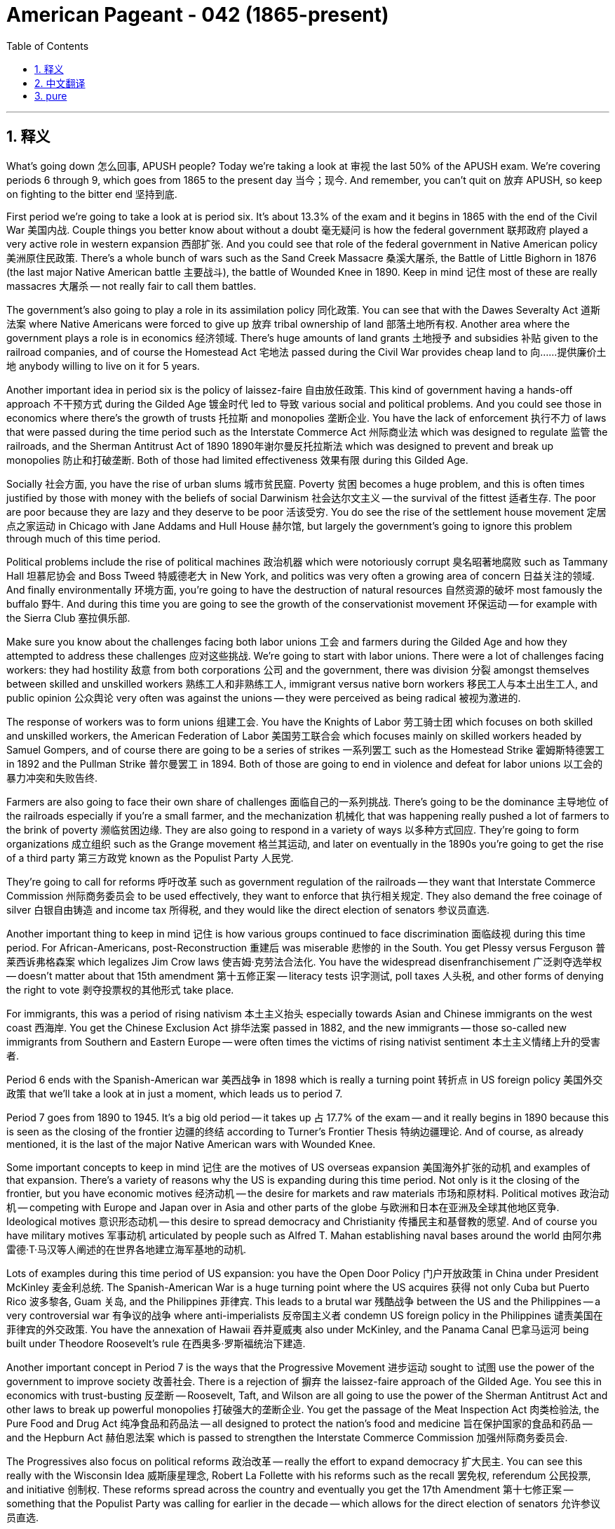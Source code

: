 
= American Pageant - 042 (1865-present)
:toc: left
:toclevels: 3
:sectnums:
:stylesheet: myAdocCss.css

'''

== 释义

What’s going down 怎么回事, APUSH people? Today we’re taking a look at 审视 the last 50% of the APUSH exam. We’re covering periods 6 through 9, which goes from 1865 to the present day 当今；现今. And remember, you can’t quit on 放弃 APUSH, so keep on fighting to the bitter end 坚持到底.

First period we’re going to take a look at is period six. It’s about 13.3% of the exam and it begins in 1865 with the end of the Civil War 美国内战. Couple things you better know about without a doubt 毫无疑问 is how the federal government 联邦政府 played a very active role in western expansion 西部扩张. And you could see that role of the federal government in Native American policy 美洲原住民政策. There’s a whole bunch of wars such as the Sand Creek Massacre 桑溪大屠杀, the Battle of Little Bighorn in 1876 (the last major Native American battle 主要战斗), the battle of Wounded Knee in 1890. Keep in mind 记住 most of these are really massacres 大屠杀 — not really fair to call them battles.

The government’s also going to play a role in its assimilation policy 同化政策. You can see that with the Dawes Severalty Act 道斯法案 where Native Americans were forced to give up 放弃 tribal ownership of land 部落土地所有权. Another area where the government plays a role is in economics 经济领域. There’s huge amounts of land grants 土地授予 and subsidies 补贴 given to the railroad companies, and of course the Homestead Act 宅地法 passed during the Civil War provides cheap land to 向……提供廉价土地 anybody willing to live on it for 5 years.

Another important idea in period six is the policy of laissez-faire 自由放任政策. This kind of government having a hands-off approach 不干预方式 during the Gilded Age 镀金时代 led to 导致 various social and political problems. And you could see those in economics where there’s the growth of trusts 托拉斯 and monopolies 垄断企业. You have the lack of enforcement 执行不力 of laws that were passed during the time period such as the Interstate Commerce Act 州际商业法 which was designed to regulate 监管 the railroads, and the Sherman Antitrust Act of 1890 1890年谢尔曼反托拉斯法 which was designed to prevent and break up monopolies 防止和打破垄断. Both of those had limited effectiveness 效果有限 during this Gilded Age.

Socially 社会方面, you have the rise of urban slums 城市贫民窟. Poverty 贫困 becomes a huge problem, and this is often times justified by those with money with the beliefs of social Darwinism 社会达尔文主义 — the survival of the fittest 适者生存. The poor are poor because they are lazy and they deserve to be poor 活该受穷. You do see the rise of the settlement house movement 定居点之家运动 in Chicago with Jane Addams and Hull House 赫尔馆, but largely the government’s going to ignore this problem through much of this time period.

Political problems include the rise of political machines 政治机器 which were notoriously corrupt 臭名昭著地腐败 such as Tammany Hall 坦慕尼协会 and Boss Tweed 特威德老大 in New York, and politics was very often a growing area of concern 日益关注的领域. And finally environmentally 环境方面, you’re going to have the destruction of natural resources 自然资源的破坏 most famously the buffalo 野牛. And during this time you are going to see the growth of the conservationist movement 环保运动 — for example with the Sierra Club 塞拉俱乐部.

Make sure you know about the challenges facing both labor unions 工会 and farmers during the Gilded Age and how they attempted to address these challenges 应对这些挑战. We’re going to start with labor unions. There were a lot of challenges facing workers: they had hostility 敌意 from both corporations 公司 and the government, there was division 分裂 amongst themselves between skilled and unskilled workers 熟练工人和非熟练工人, immigrant versus native born workers 移民工人与本土出生工人, and public opinion 公众舆论 very often was against the unions — they were perceived as being radical 被视为激进的.

The response of workers was to form unions 组建工会. You have the Knights of Labor 劳工骑士团 which focuses on both skilled and unskilled workers, the American Federation of Labor 美国劳工联合会 which focuses mainly on skilled workers headed by Samuel Gompers, and of course there are going to be a series of strikes 一系列罢工 such as the Homestead Strike 霍姆斯特德罢工 in 1892 and the Pullman Strike 普尔曼罢工 in 1894. Both of those are going to end in violence and defeat for labor unions 以工会的暴力冲突和失败告终.

Farmers are also going to face their own share of challenges 面临自己的一系列挑战. There’s going to be the dominance 主导地位 of the railroads especially if you’re a small farmer, and the mechanization 机械化 that was happening really pushed a lot of farmers to the brink of poverty 濒临贫困边缘. They are also going to respond in a variety of ways 以多种方式回应. They’re going to form organizations 成立组织 such as the Grange movement 格兰其运动, and later on eventually in the 1890s you’re going to get the rise of a third party 第三方政党 known as the Populist Party 人民党.

They’re going to call for reforms 呼吁改革 such as government regulation of the railroads — they want that Interstate Commerce Commission 州际商务委员会 to be used effectively, they want to enforce that 执行相关规定. They also demand the free coinage of silver 白银自由铸造 and income tax 所得税, and they would like the direct election of senators 参议员直选.

Another important thing to keep in mind 记住 is how various groups continued to face discrimination 面临歧视 during this time period. For African-Americans, post-Reconstruction 重建后 was miserable 悲惨的 in the South. You get Plessy versus Ferguson 普莱西诉弗格森案 which legalizes Jim Crow laws 使吉姆·克劳法合法化. You have the widespread disenfranchisement 广泛剥夺选举权 — doesn’t matter about that 15th amendment 第十五修正案 — literacy tests 识字测试, poll taxes 人头税, and other forms of denying the right to vote 剥夺投票权的其他形式 take place.

For immigrants, this was a period of rising nativism 本土主义抬头 especially towards Asian and Chinese immigrants on the west coast 西海岸. You get the Chinese Exclusion Act 排华法案 passed in 1882, and the new immigrants — those so-called new immigrants from Southern and Eastern Europe — were often times the victims of rising nativist sentiment 本土主义情绪上升的受害者.

Period 6 ends with the Spanish-American war 美西战争 in 1898 which is really a turning point 转折点 in US foreign policy 美国外交政策 that we’ll take a look at in just a moment, which leads us to period 7.

Period 7 goes from 1890 to 1945. It’s a big old period — it takes up 占 17.7% of the exam — and it really begins in 1890 because this is seen as the closing of the frontier 边疆的终结 according to Turner’s Frontier Thesis 特纳边疆理论. And of course, as already mentioned, it is the last of the major Native American wars with Wounded Knee.

Some important concepts to keep in mind 记住 are the motives of US overseas expansion 美国海外扩张的动机 and examples of that expansion. There’s a variety of reasons why the US is expanding during this time period. Not only is it the closing of the frontier, but you have economic motives 经济动机 — the desire for markets and raw materials 市场和原材料. Political motives 政治动机 — competing with Europe and Japan over in Asia and other parts of the globe 与欧洲和日本在亚洲及全球其他地区竞争. Ideological motives 意识形态动机 — this desire to spread democracy and Christianity 传播民主和基督教的愿望. And of course you have military motives 军事动机 articulated by people such as Alfred T. Mahan establishing naval bases around the world 由阿尔弗雷德·T·马汉等人阐述的在世界各地建立海军基地的动机.

Lots of examples during this time period of US expansion: you have the Open Door Policy 门户开放政策 in China under President McKinley 麦金利总统. The Spanish-American War is a huge turning point where the US acquires 获得 not only Cuba but Puerto Rico 波多黎各, Guam 关岛, and the Philippines 菲律宾. This leads to a brutal war 残酷战争 between the US and the Philippines — a very controversial war 有争议的战争 where anti-imperialists 反帝国主义者 condemn US foreign policy in the Philippines 谴责美国在菲律宾的外交政策. You have the annexation of Hawaii 吞并夏威夷 also under McKinley, and the Panama Canal 巴拿马运河 being built under Theodore Roosevelt’s rule 在西奥多·罗斯福统治下建造.

Another important concept in Period 7 is the ways that the Progressive Movement 进步运动 sought to 试图 use the power of the government to improve society 改善社会. There is a rejection of 摒弃 the laissez-faire approach of the Gilded Age. You see this in economics with trust-busting 反垄断 — Roosevelt, Taft, and Wilson are all going to use the power of the Sherman Antitrust Act and other laws to break up powerful monopolies 打破强大的垄断企业. You get the passage of the Meat Inspection Act 肉类检验法, the Pure Food and Drug Act 纯净食品和药品法 — all designed to protect the nation’s food and medicine 旨在保护国家的食品和药品 — and the Hepburn Act 赫伯恩法案 which is passed to strengthen the Interstate Commerce Commission 加强州际商务委员会.

The Progressives also focus on political reforms 政治改革 — really the effort to expand democracy 扩大民主. You can see this really with the Wisconsin Idea 威斯康星理念, Robert La Follette with his reforms such as the recall 罢免权, referendum 公民投票, and initiative 创制权. These reforms spread across the country and eventually you get the 17th Amendment 第十七修正案 — something that the Populist Party was calling for earlier in the decade — which allows for the direct election of senators 允许参议员直选.

Don’t forget women are also playing a huge role in the Progressive Movement, and they’re fighting for various reforms 争取各种改革 but also for the 19th Amendment 第十九修正案 which will be achieved at the end of World War I 第一次世界大战结束时得以实现. And there were also various social reforms 社会改革 amongst some Progressives such as advocates of temperance 禁酒倡导者 — eventually will get a victory with the 18th Amendment 第十八修正案 starting prohibition 开启禁酒令 — and child labor laws 童工法 would be advocated by people such as Lewis Hine 刘易斯·海因.

No understanding of Period 7 would be complete without knowing why the US eventually went from neutrality 中立 to fighting in World War I 第一次世界大战, and how Woodrow Wilson 伍德罗·威尔逊 played a key role in the peace process 和平进程. So how do we get mixed up in this war 卷入这场战争? Well, the sinking of neutral ships 中立船只被击沉 such as the Lusitania 卢西塔尼亚号, the news of the Zimmerman Telegram 齐默尔曼电报, and Wilson’s own idealism 理想主义 — he wanted to make the world safe for democracy 让世界变得民主安全, the war to end all wars 结束所有战争的战争 — all contribute to 促成 US decision to enter World War I.

In the post-war period 战后时期, Wilson’s going to play a key role. He’s going to articulate a vision 阐述愿景 in his 14 Points 十四点和平纲领 which is largely rejected by the other Allied Powers 协约国. He does get them to agree to the League of Nations 国际联盟, but his vision for the US involvement in the League of Nations is rejected by the US Senate 美国参议院. Make sure you know about the debate regarding the League of Nations 关于国际联盟的辩论.

World War I also had an impact on the home front 国内. You should know a couple of examples, so let me give them to you: The Sedition Act 煽动叛乱法 greatly restricted civil liberties 严重限制公民自由 and it is upheld by 得到支持 the Schenck case 申克案. There’s a Great Migration of African-Americans to the North 非裔美国人向北方大迁移 looking for economic opportunities 寻找经济机会, also trying to get the heck out of 逃离 that Jim Crow South 实行种族隔离的南方, which causes increased racial tensions 加剧种族紧张局势 in Northern cities. And really important — you see support increasing for the 18th and 19th Amendments as a result of World War I.

Make sure you know how the Roaring 20s 咆哮的二十年代 was not only a decade of economic prosperity 经济繁荣 but it was also a time of increased tension 紧张加剧 in American society. It’s not just flappers 摩登女郎 and all that good stuff and jazz music. Some examples of tensions 紧张局势的例子: you get the Red Scare 红色恐慌, Palmer Raids 帕尔默大搜捕 to start off the decade — this fear of a Communist Revolution 共产主义革命 in the United States. You have the Quota Acts 配额法案 which are passed — the Immigration Quota Act of 1924 1924年移民配额法案 in particular — these are designed to keep out 阻止……进入 those so-called new immigrants. The Sacco and Vanzetti trial 萨科和万泽蒂审判 reveals the nativism 本土主义 and the anti-radical feelings 反激进情绪 of the 20s. The Scopes trial 斯科普斯审判 reveals the tension between fundamentalist 原教旨主义者 and more secular thinking 世俗思想. And prohibition 禁酒令 causes tension between rural and urban areas 城乡之间, religious and non-religious 信教者和不信教者之间.

You also have the increased racial tensions 种族紧张局势加剧 as a result of African-Americans moving to Northern cities, but you have events such as the Harlem Renaissance 哈莱姆文艺复兴 instilling a new sense of racial pride 灌输新的种族自豪感. And finally you get a group of authors who are condemning the conformity 从众现象 and feeling a bit disillusioned 幻灭 in this post-war era 战后时代. So know about these tensions that are right there below the surface 表面之下 throughout the 1920s.

A big moment is the Great Depression 大萧条, and you should definitely pay attention to 关注 the ways the New Deal 新政 responded to the problems of the Great Depression under Franklin Roosevelt 在富兰克林·罗斯福领导下 and changed the role of the federal government by creating programs intended to provide relief 救济, recovery 复苏, and reform 改革. The New Deal is going to continue some of those reforms of the Progressive Era 进步时代, but it’s really responding to the problem of the Great Depression.

Some examples of the impact 影响的例子: Social Security 社会保障 passed in 1935 establishes the federal safety net 联邦安全网 for the American people — especially the elderly 老年人, women with dependent children 有子女抚养的妇女, and the disabled 残疾人. FDIC banking reform 联邦存款保险公司银行改革 ensures people’s bank deposits 确保人们的银行存款安全. The Wagner Act 瓦格纳法案 which boosts labor unions 促进工会发展 by the federal government protecting their right to organize 联邦政府保护其组织权. And you get programs like the Works Progress Administration 工程进度管理署 and the Civilian Conservation Corps 民间资源保护队 providing public works projects 公共工程项目 for the unemployed 失业者.

There were challenges to the New Deal: the Supreme Court 最高法院 ruled some programs unconstitutional 裁定一些项目违宪 — the NRA 全国复兴管理局 and the AAA 农业调整管理局. You had some people wanting to go further 走得更远 such as Huey Long 休伊·朗 with his Share Our Wealth program 分享我们的财富计划. And of course Republicans and conservatives oppose the deficit spending 赤字支出 and the increase of the federal government under Roosevelt’s New Deal.

Finally in Period 7 you should also know about efforts of the US to remain neutral 保持中立 prior to 在……之前 the attack on Pearl Harbor 珍珠港袭击. Just like before World War I, we tried to stay out of this war 置身于战争之外. Some examples of this can be seen in the Neutrality Acts 中立法案 which forbid us from sending weapons or money to any country at war 禁止我们向任何交战国运送武器或资金. The America First Committee 美国优先委员会 wanted Roosevelt to stay out of war — kept a lot of pressure on him limiting his help for the Allies 对他施加压力限制他对盟国的援助. Cash and carry 现金自运, and of course Lend-Lease Act 租借法案.

World War II 第二次世界大战 is going to have a huge impact on the home front — both good and bad 好坏参半. The Great Depression ends as a result of the mass mobilization of the economy for the war effort 为战争进行的大规模经济动员. The New Deal helps lessen the impact of the depression, but it is World War II which will actually end it.

People of Mexican descent 墨西哥裔美国人 are going to have different experiences: you’re going to have the Bracero Program 墨西哥短期合同工计划 which is going to allow them to come in and work largely in agriculture 主要在农业领域工作, but you’re going to see increased racial tension 种族紧张局势加剧 in places like Los Angeles during the Zoot Suit Riots 佐特套装骚乱.

For Japanese Americans 日裔美国人, they’re going to suffer the ultimate injustice 遭受极大的不公 during World War II when Executive Order 9066 第9066号行政命令 forcibly puts Japanese people and people of Japanese descent into internment camps 拘留营 throughout the West Coast. This is upheld by the Korematsu Supreme Court case 科雷马茨最高法院案 as necessary for national security 出于国家安全考虑.

African-Americans have new opportunities in war factories 军工厂, but there also is continued discrimination 持续的歧视. You’re going to see various civil rights organizations 民权组织 calling for the Double Victory campaign 呼吁“双重胜利”运动 — victory against racism at home and fascism abroad 国内战胜种族主义，国外战胜法西斯主义. You will see race riots 种族骚乱 once again happening in Northern cities. And as a result of threats by A. Philip Randolph 菲利普·伦道夫, Executive Order 8802 第8802号行政命令 is going to be passed and signed by Franklin Roosevelt banning discrimination in defense work 禁止国防工作中的歧视行为.

You’re also going to see the growth of new civil rights organizations 新的民权组织 such as the Congress of Racial Equality 种族平等大会 continuing to put pressure on American society 继续向美国社会施压.

And finally in Period 7 you should know the reasons why the Allies 同盟国 defeated the Axis powers 轴心国, and it’s really the military and political cooperation 军事和政治合作 of Churchill, Roosevelt, and Stalin — the Big Three 三巨头. US war production 美国战争生产能力 and new technologies such as sonar 声呐, and of course the big one under the Manhattan Project 曼哈顿计划 — the atomic bomb 原子弹.

Period 7 ends with the end of World War II in 1945, and this is a major turning point 重大转折点 in American history because we emerge from the war as a major superpower 作为一个主要超级大国崛起. I think it’s appropriate at this time to celebrate — we are back-to-back World War champs 连续的世界大战冠军!

And that leads us to Period 8: 1945 to 1980. This bad boy （此处表示强调）is 15% of the exam, and it begins with the end of World War II and the US is a superpower — but we got lots of problems during this time period.

Make sure you know about the various methods the US used to try to contain Communism 遏制共产主义. This is George Kennan’s idea 乔治·凯南的理念. We are throughout this period going to be in a Cold War 冷战 against the Soviet Union 苏联. Some examples of containment 遏制的例子 can be seen in the Truman Doctrine 杜鲁门主义 — we’re giving lots of money to Greece and Turkey (they both don’t fall to the Communist 不落入共产主义阵营). The Marshall Plan 马歇尔计划 — we give a bunch of money to Europe to rebuild (they don’t fall to the Communist). The joining of NATO 北约 — this is the first time we are in a permanent peacetime alliance 永久性和平时期联盟 (forget George Washington’s advice at this point 此时先不管乔治·华盛顿的建议). And of course we’re going to have ourselves involved in some wars in Korea and Vietnam — one’s going to turn out okay, the other one not so much.

Although this period is a time of a Cold War, you should understand that the relationship between the US and the Soviets fluctuated between periods of confrontation 对抗 and détente 缓和. Some examples of conflict 冲突的例子 can be seen in the Berlin Blockade 柏林封锁 and the Berlin Airlift 柏林空运 in the late 1940s. Of course the Korean War 朝鲜战争 — we’re shooting at people, that’s a big conflict. And the Cuban Missile Crisis 古巴导弹危机 where the whole world nearly ends (luckily Kennedy and Khrushchev negotiate 肯尼迪和赫鲁晓夫进行谈判).

Some examples of détente 缓和的例子 could be seen in the Spirit of Geneva 日内瓦精神 during President Eisenhower’s administration 艾森豪威尔政府时期 — we start talking to the Soviet Union. Big détente moment happens with the SALT I treaty 第一阶段限制战略武器条约 between the US and the Soviets under Nixon 尼克松执政时期. And of course Nixon becomes the first president to go to China in 1972.

Sadly, you should also know about the ways the US supported undemocratic governments 支持非民主政府 so long as 只要 they were non-communists. And you could see this really with the use of the CIA 中央情报局 overthrowing democratically elected governments 推翻民选政府 in both Iran 伊朗 and Guatemala 危地马拉 in the 1950s. Dictatorships 独裁政权 come to power in both countries. The US supports Diem in South Vietnam 支持南越的吴庭艳 under President Kennedy — how he does not turn out so hot for us either. But as long as the governments were non-communists, we throw our support behind them 支持他们.

The Cold War also led to growing debates at home 国内引发越来越多的辩论. You see debates over the proper balance between order and liberty 秩序与自由之间的适当平衡. You have the rise of the House Un-American Activities Committee 众议院非美活动调查委员会 calling people before them 传讯民众. Joseph McCarthy and McCarthyism 约瑟夫·麦卡锡和麦卡锡主义 — you have a second Red Scare 第二次红色恐慌. And there were in fact some Communists such as Alger Hiss 阿尔杰·希斯 and the Rosenbergs 罗森堡夫妇, but this leads to widespread paranoia 普遍的偏执 and in many cases violations of people’s civil liberties 侵犯公民自由.

There’s growing debates over the appropriateness of the arms race 军备竞赛 and the Space Race 太空竞赛. Remember Eisenhower’s military-industrial complex 艾森豪威尔提出的军事工业复合体 where he warned the nation about the threat of too much military spending on domestic life 警告国家过度军事开支对国内生活的威胁. And remember when the Soviets launched Sputnik in 1957 苏联发射人造卫星斯普特尼克号 — America freaks out 美国惊慌失措 and we start escalating our federal money to education especially math and science 加大联邦对教育尤其是数学和科学的资金投入, and also the creation of NASA 成立美国国家航空航天局.

And the big debate’s going to come with regard to the Vietnam War 越南战争. You’re going to see a growing anti-war movement 反战运动 especially after the Tet Offensive in 1968 1968年春节攻势, news about the bombing of Cambodia 轰炸柬埔寨的新闻, and news of the My Lai Massacre 美莱村大屠杀.

On the domestic front 国内方面, civil rights activists 民权活动家 used legal challenges 法律挑战, non-violence 非暴力 and direct action 直接行动 to fight segregation 种族隔离 and discrimination. Some examples of this can be seen in the Brown versus Board of Education decision 布朗诉教育委员会案裁决 in which segregation is ruled unconstitutional 种族隔离被裁定违宪 by the Supreme Court. Montgomery bus boycott 蒙哥马利巴士抵制运动 in 1955 to 56. The freedom rides 自由乘车运动 and Freedom Summer 自由之夏 are all examples of direct action and nonviolence in the civil rights struggle 民权斗争中的直接行动和非暴力的例子.

You better know about the ways that the three branches of the government 政府三个部门 eventually played a role in advancing the cause of civil rights 推进民权事业. Slowly but surely: the executive branch 行政部门 comes around when Truman desegregates the military in 1948 杜鲁门在1948年废除军队中的种族隔离. We saw the judicial branch 司法部门 doing its thing in 1954 Brown decision 1954年布朗案裁决. And the legislative branch 立法部门 under LBJ’s Great Society 在林登·约翰逊的“伟大社会”计划下 passed the Civil Rights Act of 1964 1964年民权法案 banning segregation and the Voting Rights Act of 1965 1965年选举权法案.

In spite of this progress 尽管取得了这些进展, there was intense resistance 强烈抵制 from Southerners and it slowed the pace of change 减缓了变革的步伐. You could see this in the Southern Manifesto 南方宣言 where over 100 southern congressmen condemned the Supreme Court’s Brown decision 100多名南方国会议员谴责最高法院的布朗案裁决. And when Governor Orval Faubus tried to block the Little Rock Nine from attending high school in Arkansas 奥瓦尔·福伯斯州长试图阻止“小石城九学生”在阿肯色州上高中.

As Southern resistance continued and social and economic inequality remained 随着南方的抵制持续以及社会和经济不平等依然存在, disputes arose over the different philosophies for change 变革理念出现分歧. Some within the civil rights movement began to question the non-violent approach 非暴力方式, and you get people like Stokely Carmichael 斯托克利·卡迈克尔 advocating the Black Power movement 倡导黑人权力运动, Malcolm X 马尔科姆·X with the Nation of Islam 伊斯兰民族组织, and the Black Panthers 黑豹党 over in Oakland increasingly calling on African-Americans to arm themselves 呼吁非裔美国人武装自己 — black separatism 黑人分离主义 and racial pride 种族自豪感.

Other groups were inspired by the civil rights movement 受到民权运动的鼓舞 and there was a growing awareness of inequalities in American society 对美国社会不平等的认识日益加深. You could see this in the Mexican-American community 墨西哥裔美国人社区 as people like Cesar Chavez 塞萨尔·查韦斯 begin to organize. The LGBT movement 同性恋、双性恋和跨性别者运动 with the Stonewall riots 石墙骚乱 in 1969. The American Indian Movement 美国印第安人运动 forms in 1968. And various steps within the women’s rights movement 妇女权利运动 with the publication of The Feminine Mystique 《女性的奥秘》的出版, the National Organization for Women has founded it 全国妇女组织成立, and Roe versus Wade 罗诉韦德案 legalizes abortion 使堕胎合法化.

Another important thing to keep in mind 记住 is liberalism under the Great Society “伟大社会”计划下的自由主义. Lyndon Baines Johnson 林登·贝恩斯·约翰逊 continues to expand the power of the federal government 继续扩大联邦政府的权力. They’re kind of continuing some of those reforms we saw during the Progressive Movement and the New Deal. You get a whole host of programs 一系列项目 from the federal government such as Medicare 医疗保险, Medicaid 医疗补助, poverty programs such as Head Start 开端计划, Job Corps 职业训练团, the Civil Rights Act, the Voting Rights Act of 1965, and the Immigration Act of 1965 which ends quotas 结束配额制度. All of these have varying degrees of success 取得不同程度的成功 but they’re all under Lyndon Johnson’s Great Society.

Even before and during the Great Society, you have the Warren Court 沃伦法院 led by Earl Warren 厄尔·沃伦. Those decisions expanded democracy and individual freedoms 扩大了民主和个人自由. So you get some key court cases 关键法庭案件 such as Griswold versus Connecticut 格里斯沃尔德诉康涅狄格州案 which legalizes birth control 使节育合法化. Miranda versus Arizona 米兰达诉亚利桑那州案 which provides protection for individuals accused of a crime 为被指控犯罪的个人提供保护 (so if you’re ever arrested, make sure they read you your Miranda rights 米兰达权利).

Make sure you also know how the Great Society, the Warren Court decisions 沃伦法院裁决, and growing counterculture movements 反主流文化运动 such as the hippies 嬉皮士 and the sexual revolution 性革命 led to a resurgence of a conservative movement 导致保守主义运动的复兴. You see Barry Goldwater run in 1964 against Johnson — he loses but he kind of really sparks this conservative movement 引发了这场保守主义运动. Nixon gets elected in 1968. And of course the big daddy of the conservative movement 保守主义运动的重要人物 Ronald Reagan 罗纳德·里根 gets elected in 1980. And that’s exactly where Period 8 ends — the election of Ronald Reagan.

Which leads us to our last period — Period 9: it goes from 1980 with the election of Ronald Reagan 罗纳德·里根当选, the rise of conservatism 保守主义兴起, and it goes all the way until today. This is about 5% of the exam. There will not be any essays exclusively on this time period 不会有专门针对这个时期的论文题目, but it’s always a good topic for synthesis 综合论述的好话题.

So what are some key things to know about Period 9? You should know about the reasons for the rise of the conservative movement 保守主义运动兴起的原因: belief in social and moral decay 对社会和道德堕落的看法 contributes to the rise of religious fundamentalists 导致宗教原教旨主义者的兴起 — they really mobilize around the issue of abortion 围绕堕胎问题动员起来 and eventually gay marriage 以及后来的同性婚姻问题. There’s a reduced public faith in the government’s ability to solve social and economic problems 公众对政府解决社会和经济问题的能力信心下降 — remember throughout the 70s there was high inflation 高通货膨胀, you have the Watergate crisis 水门事件 (although under Republican president 尽管是在共和党总统任期内), and the growing deficit of New Deal and Great Society programs 新政和“伟大社会”计划项目不断增加的赤字 really start to call into question 质疑 the effectiveness of the federal government.

The conservatives under Reagan did achieve some political and economic victories 取得一些政治和经济胜利 but did not completely undo all government programs or social trends 完全废除所有政府项目或扭转社会趋势. What the heck does that mean? Well here are some conservative wins 保守派的胜利: Reaganomics 里根经济学 — Reagan did manage to reduce taxes especially on the wealthy 削减富人的税收 (this is part of his trickle-down theory of economics 涓滴经济学理论), and there was the deregulation of some industries 一些行业的放松管制. However, the size of the government grew under Reagan as programs that were very popular such as Social Security and Medicare continue to expand 社会保障和医疗保险等受欢迎的项目继续扩大, and abortion continued to be legal in spite of many Christian fundamentalists wanting to ban it 尽管许多基督教原教旨主义者希望禁止堕胎, 堕胎仍然合法.

Another key part of this period is knowing about the rhetoric versus the reality of President Reagan’s foreign policy 里根总统外交政策的言辞与现实. In terms of his rhetoric 就言辞而言, Reagan was a hardcore anti-communist 坚定的反共主义者 — he called the Soviets the "evil empire" 称苏联为“邪恶帝国”, he rejected the policy of détente 拒绝缓和政策, and there was a mass increase in defense spending under Reagan (remember the Star Wars proposal 星球大战计划). The reality was Reagan was homies with President Gorbachev 与戈尔巴乔夫总统友好, and this friendship eventually led to arms control agreements 军备控制协议 and the eventual end of the Soviet Union 苏联最终解体 and thus the Cold War 冷战结束.

In spite of the end of the Cold War 尽管冷战结束, it’s important to know that the post-Cold War world led to new challenges for US foreign policy makers 冷战后的世界给美国外交政策制定者带来新的挑战. On 9/11 you had the horrible terrorist attacks 可怕的恐怖袭击, and this leads to a widespread war on terrorism 广泛的反恐战争 which eventually leads to the war in Afghanistan 阿富汗战争. Under the Bush Doctrine 布什主义, there was a preemptive strike 先发制人打击 against Iraq due to concerns over support for terrorism 支持恐怖主义 and the supposed program of weapons of mass destruction 大规模杀伤性武器计划 under Saddam Hussein 萨达姆·侯赛因. Both those things didn’t turn out very well. And with the war on terror 反恐战争, concerns over violations of civil liberties 侵犯公民自由 due to legislations such as the Patriot Act 爱国者法案 and government surveillance 政府监控.

And finally, make sure you know about the changes to American society since the 1970s 20世纪70年代以来美国社会的变化. You have changing demographics 人口结构变化 as increasing numbers of people come from Latin America and Asia (remember the Immigration Act of 1965 opens up the gates to lots of new people 1965年移民法案为许多新移民打开大门). We’re still debating this issue 仍在争论这个问题 — immigration reform anybody? Continued debate over the role of the federal government 关于联邦政府角色的持续争论 — you have the health care law 医疗保健法, Social Security spending 社会保障支出, and government surveillance.

It’s important to note the loss of manufacturing jobs overseas 制造业工作岗位流失到海外 and with that rising income inequality 收入不平等加剧 in the United States. You had the Occupy Wall Street movement 占领华尔街运动 bringing attention to this issue 引起人们对这个问题的关注. And rising concerns about climate change 气候变化, global warming 全球变暖, our energy policy 能源政策 and oil consumption 石油消耗. And this is really a throwback to 追溯到 all the periods from John Muir and the Sierra Club 约翰·缪尔和塞拉俱乐部 to TR’s conservation efforts 西奥多·罗斯福的保护措施 during the Progressive Movement to Rachel Carson’s Silent Spring 蕾切尔·卡森的《寂静的春天》 in the 1960s which exposed the problem of pesticides 揭露农药问题 to the passage of the Clean Air Act 清洁空气法案 under the Great Society and the creation of the Environmental Protection Agency 环境保护署 in 1970 under Nixon.

And wherever you are in the world, Period 9 ends with the present — which is the day of your APUSH exam. If you want to get some more information about any of these topics, check out review videos we have in the description — we got a ton of them 大量的视频. And if the video helped you out, make sure you click like 点赞 and you subscribe if you haven’t already done so 订阅. Tell all your friends about the channel 告诉所有朋友这个频道, and post a comment answering this question: which person in American history would you most like to go chill with for a week? Think about it and post it. Peace!


'''


== 中文翻译

大家好，APUSH的同学们！今天我们来看一下APUSH考试的后50%。我们将涵盖第6至第9时期，从1865年到今天。记住，你们不能在APUSH上放弃，所以要坚持战斗到最后。

我们要看的第一个时期是第六时期。它约占考试的13.3%，始于1865年内战结束。毫无疑问，你们最好了解的是联邦政府在西部扩张中扮演了非常积极的角色。你们可以在联邦政府的印第安人政策中看到这一点。发生了一系列战争，例如沙溪大屠杀、1876年的小比格霍恩战役（最后一次主要的印第安人战役）、1890年的伤膝河战役。记住，其中大多数实际上是大屠杀——称它们为战役并不公平。

政府还将在其同化政策中发挥作用。你们可以在《道斯分配法》中看到这一点，该法迫使美洲原住民放弃部落对土地的所有权。政府发挥作用的另一个领域是经济领域。大量的土地赠予和补贴被给予铁路公司，当然，在内战期间通过的《宅地法》为任何愿意在土地上居住5年的人提供了廉价的土地。

第六时期的另一个重要思想是自由放任政策。镀金时代政府的这种不干预的做法导致了各种社会和政治问题。你们可以在经济领域看到这些问题，例如托拉斯和垄断的增长。当时通过的法律，例如旨在监管铁路的《州际商务法》和旨在阻止和拆分垄断的1890年《谢尔曼反托拉斯法》，缺乏执行。这两项法律在镀金时代的效果都有限。

在社会方面，你们看到了城市贫民窟的兴起。贫困成为一个巨大的问题，那些有钱人经常用社会达尔文主义（适者生存）的信念来为这种情况辩护。穷人之所以穷，是因为他们懒惰，他们活该贫穷。你们确实看到了简·亚当斯和赫尔之家在芝加哥发起的定居所运动的兴起，但在很大程度上，政府在这个时期的绝大部分时间里都忽视了这个问题。

政治问题包括政治机器的兴起，这些机器臭名昭著地腐败，例如纽约的坦慕尼协会和博斯·特威德，政治往往成为一个日益令人担忧的领域。最后，在环境方面，你们将看到自然资源的破坏，最著名的是野牛。在此期间，你们将看到保护主义运动的兴起——例如塞拉俱乐部。

确保你们了解镀金时代工会和农民面临的挑战，以及他们如何试图应对这些挑战。我们先从工会开始。工人们面临着许多挑战：他们受到公司和政府的敌视，熟练工人和非熟练工人、移民工人和本地工人之间存在内部分裂，公众舆论往往反对工会——他们被认为是激进的。

工人的回应是组建工会。你们有关注熟练和非熟练工人的劳工骑士团，主要关注熟练工人并由塞缪尔·冈珀斯领导的美国劳工联合会，当然，还会发生一系列罢工，例如1892年的霍姆斯特德罢工和1894年的普尔曼罢工。这两次罢工都以暴力和工会的失败告终。

农民也将面临他们自己的一系列挑战。特别是对于小农场主来说，铁路的统治地位将非常明显，而正在发生的机械化实际上将许多农民推向贫困的边缘。他们也将以各种方式做出回应。他们将组建诸如格兰其运动之类的组织，后来在1890年代，你们将看到一个被称为民粹党的第三党的崛起。

他们将呼吁进行改革，例如政府对铁路的监管——他们希望有效利用州际商务委员会，他们希望强制执行该委员会的规定。他们还要求自由铸造银币和征收所得税，并且他们希望直接选举参议员。

另一个需要记住的重要事项是，在此期间，各个群体是如何继续面临歧视的。对于非裔美国人来说，重建后的南方是悲惨的。你们有了普莱西诉弗格森案，该案使吉姆·克劳法合法化。你们看到了普遍的剥夺选举权——第15修正案对此毫无意义——进行了文化程度测试、人头税和其他剥夺投票权的形式。

对于移民来说，这是一个本土主义情绪高涨的时期，尤其是在西海岸针对亚洲和中国移民。你们在1882年通过了《排华法案》，而新移民——那些来自南欧和东欧的所谓新移民——往往是日益增长的本土主义情绪的受害者。

第六时期以1898年的美西战争结束，这实际上是美国外交政策的一个转折点，我们稍后会讨论这一点，这引领我们进入第七时期。

第七时期从1890年到1945年。这是一个漫长的时期——占考试的17.7%——它实际上始于1890年，因为根据特纳的边疆理论，这被认为是边疆的关闭。当然，正如已经提到的，伤膝河战役是最后一次主要的印第安人战争。

一些需要记住的重要概念是美国海外扩张的动机以及扩张的例子。在此期间，美国扩张的原因有很多。不仅是边疆的关闭，而且你们还有经济动机——对市场和原材料的渴望。政治动机——与亚洲和全球其他地区的欧洲和日本竞争。意识形态动机——传播民主和基督教的渴望。当然，你们还有像阿尔弗雷德·T·马汉这样的人阐述的军事动机，即在全球建立海军基地。

在此期间，美国扩张的例子有很多：你们有麦金莱总统领导下的中国门户开放政策。美西战争是一个巨大的转折点，美国不仅获得了古巴，还获得了波多黎各、关岛和菲律宾。这导致了美国和菲律宾之间的一场残酷战争——一场极具争议的战争，反帝国主义者谴责美国在菲律宾的外交政策。你们还有麦金莱领导下的夏威夷吞并，以及西奥多·罗斯福统治下建造的巴拿马运河。

第七时期的另一个重要概念是进步运动如何寻求利用政府的力量来改善社会。人们反对镀金时代的自由放任政策。你们可以在经济领域看到这一点，即反托拉斯行动——罗斯福、塔夫脱和威尔逊都将利用《谢尔曼反托拉斯法》和其他法律的力量来拆分强大的垄断企业。你们通过了《肉类检验法》、《纯净食品和药品法》——所有这些都是为了保护国家的食品和药品——以及旨在加强州际商务委员会的《赫本法案》。

进步人士还关注政治改革——真正是扩大民主的努力。你们可以在威斯康星理念中真正看到这一点，罗伯特·拉福莱特及其改革，例如罢免、公民投票和创制。这些改革遍及全国，最终你们有了第17修正案——这是民粹党在十年前呼吁的——该修正案允许直接选举参议员。

别忘了妇女也在进步运动中发挥着巨大作用，她们为各种改革而奋斗，也为将在第一次世界大战结束时实现的第19修正案而奋斗。一些进步人士中也存在各种社会改革，例如禁酒倡导者——最终将通过禁止酒精的第18修正案取得胜利——而刘易斯·海因等人将倡导童工法。

如果不了解美国最终为何从一战中立转变为参战，以及伍德罗·威尔逊在和平进程中发挥的关键作用，对第七时期的理解就不完整。那么我们是如何卷入这场战争的呢？中立船只（例如卢西塔尼亚号）的沉没、齐默曼电报的消息以及威尔逊本人的理想主义——他想让世界对民主安全，这是一场结束所有战争的战争——所有这些都促成了美国决定加入第一次世界大战。

在战后时期，威尔逊将发挥关键作用。他将在他的十四点原则中阐述一个愿景，但该愿景在很大程度上被其他协约国拒绝。他确实让他们同意了国际联盟，但他关于美国参与国际联盟的愿景被美国参议院拒绝了。确保你们了解关于国际联盟的辩论。

第一次世界大战也对国内产生了影响。你们应该了解几个例子，所以让我给你们举几个：煽动叛乱法极大地限制了公民自由，申克案维持了这一限制。大量非裔美国人涌向北方寻找经济机会，也试图摆脱南方吉姆·克劳制度的束缚，这导致北方城市种族紧张局势加剧。非常重要的一点是——你们看到由于第一次世界大战，对第18和19修正案的支持增加。

确保你们了解咆哮的二十年代不仅是经济繁荣的十年，也是美国社会紧张局势加剧的时期。这不仅仅是时髦女郎、美好事物和爵士乐。一些紧张局势的例子：你们在十年之初就看到了红色恐慌和帕尔默突袭——这是对美国共产主义革命的恐惧。你们通过了配额法案——特别是1924年的《移民配额法案》——这些法案旨在阻止那些所谓的“新移民”。萨科和凡泽蒂审判揭示了20年代的本土主义和反激进情绪。斯科普斯审判揭示了原教旨主义和更世俗的思想之间的紧张关系。而禁酒令则导致了农村和城市地区、宗教和非宗教人士之间的紧张关系。

由于非裔美国人迁往北方城市，种族紧张局势也加剧了，但你们也看到了像哈莱姆文艺复兴这样的事件，这激发了一种新的种族自豪感。最后，你们看到一群作家谴责顺从，并在战后时代感到有些幻灭。因此，了解整个1920年代潜伏在表面之下的这些紧张局势。

一个重要的时刻是大萧条，你们绝对应该关注富兰克林·罗斯福领导下的新政如何应对大萧条的问题，以及通过创建旨在提供救济、复苏和改革的项目来改变联邦政府的角色。新政将继续进步时代的某些改革，但它真正应对的是大萧条的问题。

一些影响的例子：1935年通过的社会保障法为美国人民建立了联邦安全网——特别是老年人、有受抚养子女的妇女和残疾人。联邦存款保险公司的银行改革保障了人们的银行存款。《瓦格纳法案》通过联邦政府保护工会的组织权来促进工会发展。你们还看到了像工程进展署和民间资源保护队这样的项目为失业者提供公共工程项目。

新政面临着挑战：最高法院裁定一些项目违宪——全国复兴管理局和农业调整管理局。有些人希望走得更远，例如休伊·朗和他的“分享财富”计划。当然，共和党人和保守派反对罗斯福新政下的赤字支出和联邦政府的扩张。

最后在第七时期，你们还应该了解美国在珍珠港袭击前保持中立的努力。就像第一次世界大战之前一样，我们试图置身于这场战争之外。你们可以在《中立法案》中看到一些例子，该法案禁止我们向任何交战国运送武器或资金。美国第一委员会希望罗斯福置身于战争之外——这给他施加了很大的压力，限制了他对盟军的帮助。“现金与运输”政策，当然还有《租借法案》。

第二次世界大战将对国内产生巨大的影响——既有好也有坏。由于经济为战争努力进行大规模动员，大萧条结束了。新政有助于减轻大萧条的影响，但真正结束大萧条的是第二次世界大战。

墨西哥裔美国人将有不同的经历：你们将看到“布雷塞罗计划”，该计划允许他们进入美国并在很大程度上从事农业工作，但你们将在洛杉矶等地的“祖特西装暴乱”期间看到种族紧张局势加剧。

对于日裔美国人来说，他们将在第二次世界大战期间遭受最大的不公正待遇，9066号行政命令强行将日本人和日裔人士送入整个西海岸的拘留营。科雷马苏诉美国案最高法院裁定这是国家安全所必需的。

非裔美国人在战时工厂获得了新的机会，但仍然存在持续的歧视。你们将看到各种民权组织呼吁开展“双重胜利”运动——在国内反对种族主义，在国外反对法西斯主义。你们将再次看到种族骚乱在北方城市发生。由于菲利普·伦道夫的威胁，富兰克林·罗斯福将签署并颁布8802号行政命令，禁止国防工作中的歧视。

你们还将看到诸如种族平等大会等新的民权组织不断壮大，并继续向美国社会施加压力。

最后在第七时期，你们应该了解盟军击败轴心国的原因，这实际上是丘吉尔、罗斯福和斯大林——三大巨头——的军事和政治合作。美国的战争生产和声纳等新技术，当然还有曼哈顿计划下的原子弹。

第七时期在1945年第二次世界大战结束时结束，这是美国历史上的一个重大转折点，因为我们从战争中崛起成为一个主要的超级大国。我认为现在庆祝一下是合适的——我们是背靠背的世界大战冠军！

这引领我们进入第八时期：1945年至1980年。这个时期占考试的15%，它始于二战结束，美国成为超级大国——但我们在这个时期面临许多问题。

确保你们了解美国为遏制共产主义而采取的各种方法。这是乔治·凯南的主张。在整个这个时期，我们将与苏联进行冷战。遏制的一些例子可以在杜鲁门主义中看到——我们向希腊和土耳其提供了大量资金（它们都没有落入共产主义手中）。马歇尔计划——我们向欧洲提供了大量资金以帮助重建（它们也没有落入共产主义手中）。加入北约——这是我们第一次加入永久性的和平时期联盟（此时忘记乔治·华盛顿的建议吧）。当然，我们还会卷入朝鲜和越南的一些战争——一场结果还不错，另一场则不然。

虽然这个时期是冷战时期，但你们应该理解，美国和苏联之间的关系在对抗和缓和时期之间波动。冲突的一些例子可以在1940年代末的柏林封锁和柏林空运中看到。当然，朝鲜战争——我们向人们开枪，这是一场大冲突。以及古巴导弹危机，整个世界几乎毁灭（幸运的是肯尼迪和赫鲁晓夫进行了谈判）。

缓和的一些例子可以在艾森豪威尔总统执政期间的日内瓦精神中看到——我们开始与苏联对话。尼克松领导下美国和苏联签署的第一阶段限制战略武器条约标志着一个重要的缓和时刻。当然，尼克松在1972年成为第一位访问中国的美国总统。

可悲的是，你们还应该了解美国支持非民主政府的方式，只要它们是非共产主义的。你们可以在1950年代中央情报局推翻伊朗和危地马拉民选政府的行动中真正看到这一点。两国都建立了独裁统治。肯尼迪总统领导下的美国支持南越的吴庭艳——他最终对我们来说也不是什么好人。但只要这些政府是非共产主义的，我们就支持它们。

冷战也导致了国内日益激烈的辩论。你们看到了关于秩序和自由之间适当平衡的辩论。你们看到了众议院非美活动调查委员会的崛起，他们传唤人们到他们面前。约瑟夫·麦卡锡和麦卡锡主义——你们经历了第二次红色恐慌。事实上，有一些共产主义者，例如阿尔杰·希斯和罗森堡夫妇，但这导致了广泛的偏执，并在许多情况下侵犯了人们的公民自由。

关于军备竞赛和太空竞赛的适当性，人们的争论日益激烈。记住艾森豪威尔的军事工业复合体，他在告别演说中警告国家警惕过多的军事开支对国内生活造成的威胁。记住苏联在1957年发射人造卫星时——美国吓坏了，我们开始增加联邦政府对教育（尤其是数学和科学）的资金投入，并创建了美国国家航空航天局。

最大的争论将围绕越南战争展开。你们将看到一场日益壮大的反战运动，尤其是在1968年春节攻势之后，以及关于轰炸柬埔寨和美莱大屠杀的消息传出之后。

在国内方面，民权活动家利用法律挑战、非暴力和直接行动来反对种族隔离和歧视。这方面的一些例子可以在布朗诉教育委员会案的裁决中看到，最高法院在该案中裁定种族隔离违宪。1955年至1956年的蒙哥马利巴士抵制运动。“自由乘车”运动和“自由之夏”运动都是民权斗争中直接行动和非暴力的例子。

你们最好了解政府的三个部门最终是如何在推动民权事业方面发挥作用的。虽然缓慢但肯定的是：1948年杜鲁门取消军队中的种族隔离时，行政部门的态度发生了转变。我们在1954年的布朗裁决中看到了司法部门的行动。在约翰逊总统的伟大社会计划下，立法部门通过了1964年的《民权法案》（禁止种族隔离）和1965年的《投票权法案》。

尽管取得了这些进展，但南方人的强烈抵制减缓了变革的步伐。你们可以在南方宣言中看到这一点，其中100多名南方国会议员谴责了最高法院的布朗裁决。以及当州长奥瓦尔·福布斯试图阻止小石城九名学生进入阿肯色州的高中时。

随着南方抵制的持续以及社会和经济不平等依然存在，关于变革的不同理念出现了争议。民权运动内部的一些人开始质疑非暴力方式，你们看到了像斯托克利·卡迈克尔倡导黑人权力运动，马尔科姆·X领导伊斯兰民族，以及奥克兰的黑豹党越来越呼吁非裔美国人武装起来——黑人分离主义和种族自豪感。

其他团体受到民权运动的启发，人们对美国社会的不平等现象越来越Aware。你们可以在墨西哥裔美国人社区看到这一点，像塞萨尔·查韦斯这样的人开始组织起来。1969年石墙骚乱标志着LGBT运动的兴起。美国印第安人运动成立于1968年。在女权运动内部也出现了各种进展，例如《女性的奥秘》的出版，全国妇女组织的成立，以及罗诉韦德案使堕胎合法化。

另一个需要记住的重要事项是伟大社会下的自由主义。林登·约翰逊继续扩大联邦政府的权力。他们某种程度上延续了我们在进步运动和新政期间看到的一些改革。你们看到了联邦政府的一系列项目，例如医疗保险、医疗补助、贫困项目（例如“ Head Start”）、就业培训队、《民权法案》、《1965年投票权法案》以及结束配额制度的《1965年移民法案》。所有这些都取得了不同程度的成功，但它们都属于林登·约翰逊的伟大社会计划。

甚至在伟大社会之前和期间，你们还有厄尔·沃伦领导下的沃伦法院。这些裁决扩大了民主和个人自由。因此，你们看到了一些关键的法院案件，例如格里斯沃尔德诉康涅狄格州案（使避孕合法化）。米兰达诉亚利桑那州案（为被指控犯罪的个人提供保护）（因此，如果你们被捕，请确保他们宣读你们的米兰达权利）。

确保你们还了解伟大社会、沃伦法院的裁决以及日益壮大的反主流文化运动（例如嬉皮士和性解放）是如何导致保守主义运动复兴的。你们看到巴里·戈德华特在1964年与约翰逊竞争——他输了，但他确实引发了这场保守主义运动。尼克松在1968年当选。当然，保守主义运动的巨擘罗纳德·里根在1980年当选。第八时期正是在罗纳德·里根当选时结束的。

这引领我们进入最后一个时期——第九时期：从1980年罗纳德·里根当选、保守主义兴起开始，一直延续到今天。这大约占考试的5%。不会有专门针对这个时期的论文，但它始终是一个很好的综合论述主题。

那么关于第九时期，有哪些关键点需要了解呢？你们应该了解保守主义运动兴起的原因：对社会和道德衰败的信念促成了宗教原教旨主义者的崛起——他们真正围绕堕胎问题并最终围绕同性婚姻问题动员起来。公众对政府解决社会和经济问题的能力信心下降——记住在整个70年代，通货膨胀率很高，你们经历了水门危机（尽管是在共和党总统执政期间），而新政和伟大社会计划日益增长的赤字真正开始让人质疑联邦政府的效力。

里根领导下的保守派确实取得了一些政治和经济上的胜利，但并没有完全废除所有的政府计划或社会趋势。这到底是什么意思？好吧，这里有一些保守派的胜利：里根经济学——里根确实设法降低了税收，尤其是对富人（这是他的经济学涓滴理论的一部分），并且一些行业放松了管制。然而，在里根领导下，政府规模扩大了，因为像社会保障和医疗保险这样非常受欢迎的项目继续扩大，尽管许多基督教原教旨主义者希望禁止堕胎，但堕胎仍然是合法的。

这个时期的另一个关键部分是了解里根总统外交政策的言辞与现实之间的差异。就他的言辞而言，里根是一位强硬的反共主义者——他称苏联为“邪恶帝国”，他拒绝缓和政策，并且在里根领导下国防开支大幅增加（记住“星球大战”计划）。现实情况是，里根与戈尔巴乔夫总统关系友好，这种友谊最终促成了军备控制协议以及苏联的最终解体，从而结束了冷战。

尽管冷战结束了，但重要的是要知道，后冷战世界给美国外交政策制定者带来了新的挑战。在9月11日，你们遭遇了可怕的恐怖袭击，这导致了一场广泛的反恐战争，最终导致了阿富汗战争。在布什主义的指导下，由于担心萨达姆·侯赛因支持恐怖主义及其所谓的拥有大规模杀伤性武器计划，美国对伊拉克进行了先发制人的打击。这两件事的结果都不太好。随着反恐战争的进行，人们对由于《爱国者法案》等立法和政府监控而侵犯公民自由的担忧日益增加。

最后，确保你们了解自1970年代以来美国社会的变化。随着越来越多的人来自拉丁美洲和亚洲，人口结构发生了变化（记住1965年的《移民法案》为许多新人打开了大门）。我们仍在争论这个问题——有人支持移民改革吗？关于联邦政府作用的持续辩论——你们有医疗保健法、社会保障支出和政府监控。

重要的是要注意制造业工作流失到海外，以及随之而来的美国国内收入不平等加剧。你们看到了“占领华尔街”运动，该运动引起了人们对这个问题的关注。以及对气候变化、全球变暖、我们的能源政策和石油消耗日益增长的担忧。这实际上是对所有时期的回顾，从约翰·缪尔和塞拉俱乐部到西奥多·罗斯福在进步时代的保护努力，再到蕾切尔·卡森在1960年代的《寂静的春天》（揭露了杀虫剂问题），再到伟大社会时期通过的《清洁空气法》以及尼克松在1970年创建环境保护署。

无论你们身在世界的哪个角落，第九时期都以现在结束——也就是你们参加APUSH考试的那一天。如果你们想了解更多关于这些主题的信息，请查看我们在描述中提供的复习视频——我们有很多。如果这个视频对你们有帮助，请务必点击“喜欢”并订阅（如果你们还没有这样做的话）。告诉你们所有的朋友这个频道，并发表评论回答这个问题：你们最想和美国历史上的哪个人一起悠闲地度过一周？好好想想，然后发布答案。再见！

'''


== pure


What’s going down, APUSH people? Today we’re taking a look at the last 50% of the APUSH exam. We’re covering periods 6 through 9, which goes from 1865 to the present day. And remember, you can’t quit on APUSH, so keep on fighting to the bitter end.

First period we’re going to take a look at is period six. It’s about 13.3% of the exam and it begins in 1865 with the end of the Civil War. Couple things you better know about without a doubt is how the federal government played a very active role in western expansion. And you could see that role of the federal government in Native American policy. There’s a whole bunch of wars such as the Sand Creek Massacre, the Battle of Little Bighorn in 1876 (the last major Native American battle), the battle of Wounded Knee in 1890. Keep in mind most of these are really massacres — not really fair to call them battles.

The government’s also going to play a role in its assimilation policy. You can see that with the Dawes Severalty Act where Native Americans were forced to give up tribal ownership of land. Another area where the government plays a role is in economics. There’s huge amounts of land grants and subsidies given to the railroad companies, and of course the Homestead Act passed during the Civil War provides cheap land to anybody willing to live on it for 5 years.

Another important idea in period six is the policy of laissez-faire. This kind of government having a hands-off approach during the Gilded Age led to various social and political problems. And you could see those in economics where there’s the growth of trusts and monopolies. You have the lack of enforcement of laws that were passed during the time period such as the Interstate Commerce Act which was designed to regulate the railroads, and the Sherman Antitrust Act of 1890 which was designed to prevent and break up monopolies. Both of those had limited effectiveness during this Gilded Age.

Socially, you have the rise of urban slums. Poverty becomes a huge problem, and this is often times justified by those with money with the beliefs of social Darwinism — the survival of the fittest. The poor are poor because they are lazy and they deserve to be poor. You do see the rise of the settlement house movement in Chicago with Jane Addams and Hull House, but largely the government’s going to ignore this problem through much of this time period.

Political problems include the rise of political machines which were notoriously corrupt such as Tammany Hall and Boss Tweed in New York, and politics was very often a growing area of concern. And finally environmentally, you’re going to have the destruction of natural resources most famously the buffalo. And during this time you are going to see the growth of the conservationist movement — for example with the Sierra Club.

Make sure you know about the challenges facing both labor unions and farmers during the Gilded Age and how they attempted to address these challenges. We’re going to start with labor unions. There were a lot of challenges facing workers: they had hostility from both corporations and the government, there was division amongst themselves between skilled and unskilled workers, immigrant versus native born workers, and public opinion very often was against the unions — they were perceived as being radical.

The response of workers was to form unions. You have the Knights of Labor which focuses on both skilled and unskilled workers, the American Federation of Labor which focuses mainly on skilled workers headed by Samuel Gompers, and of course there are going to be a series of strikes such as the Homestead Strike in 1892 and the Pullman Strike in 1894. Both of those are going to end in violence and defeat for labor unions.

Farmers are also going to face their own share of challenges. There’s going to be the dominance of the railroads especially if you’re a small farmer, and the mechanization that was happening really pushed a lot of farmers to the brink of poverty. They are also going to respond in a variety of ways. They’re going to form organizations such as the Grange movement, and later on eventually in the 1890s you’re going to get the rise of a third party known as the Populist Party.

They’re going to call for reforms such as government regulation of the railroads — they want that Interstate Commerce Commission to be used effectively, they want to enforce that. They also demand the free coinage of silver and income tax, and they would like the direct election of senators.

Another important thing to keep in mind is how various groups continued to face discrimination during this time period. For African-Americans, post-Reconstruction was miserable in the South. You get Plessy versus Ferguson which legalizes Jim Crow laws. You have the widespread disenfranchisement — doesn’t matter about that 15th amendment — literacy tests, poll taxes, and other forms of denying the right to vote take place.

For immigrants, this was a period of rising nativism especially towards Asian and Chinese immigrants on the west coast. You get the Chinese Exclusion Act passed in 1882, and the new immigrants — those so-called new immigrants from Southern and Eastern Europe — were often times the victims of rising nativist sentiment.

Period 6 ends with the Spanish-American war in 1898 which is really a turning point in US foreign policy that we’ll take a look at in just a moment, which leads us to period 7.

Period 7 goes from 1890 to 1945. It’s a big old period — it takes up 17.7% of the exam — and it really begins in 1890 because this is seen as the closing of the frontier according to Turner’s Frontier Thesis. And of course, as already mentioned, it is the last of the major Native American wars with Wounded Knee.

Some important concepts to keep in mind are the motives of US overseas expansion and examples of that expansion. There’s a variety of reasons why the US is expanding during this time period. Not only is it the closing of the frontier, but you have economic motives — the desire for markets and raw materials. Political motives — competing with Europe and Japan over in Asia and other parts of the globe. Ideological motives — this desire to spread democracy and Christianity. And of course you have military motives articulated by people such as Alfred T. Mahan establishing naval bases around the world.

Lots of examples during this time period of US expansion: you have the Open Door Policy in China under President McKinley. The Spanish-American War is a huge turning point where the US acquires not only Cuba but Puerto Rico, Guam, and the Philippines. This leads to a brutal war between the US and the Philippines — a very controversial war where anti-imperialists condemn US foreign policy in the Philippines. You have the annexation of Hawaii also under McKinley, and the Panama Canal being built under Theodore Roosevelt’s rule.

Another important concept in Period 7 is the ways that the Progressive Movement sought to use the power of the government to improve society. There is a rejection of the laissez-faire approach of the Gilded Age. You see this in economics with trust-busting — Roosevelt, Taft, and Wilson are all going to use the power of the Sherman Antitrust Act and other laws to break up powerful monopolies. You get the passage of the Meat Inspection Act, the Pure Food and Drug Act — all designed to protect the nation’s food and medicine — and the Hepburn Act which is passed to strengthen the Interstate Commerce Commission.

The Progressives also focus on political reforms — really the effort to expand democracy. You can see this really with the Wisconsin Idea, Robert La Follette with his reforms such as the recall, referendum, and initiative. These reforms spread across the country and eventually you get the 17th Amendment — something that the Populist Party was calling for earlier in the decade — which allows for the direct election of senators.

Don’t forget women are also playing a huge role in the Progressive Movement, and they’re fighting for various reforms but also for the 19th Amendment which will be achieved at the end of World War I. And there were also various social reforms amongst some Progressives such as advocates of temperance — eventually will get a victory with the 18th Amendment starting prohibition — and child labor laws would be advocated by people such as Lewis Hine.

No understanding of Period 7 would be complete without knowing why the US eventually went from neutrality to fighting in World War I, and how Woodrow Wilson played a key role in the peace process. So how do we get mixed up in this war? Well, the sinking of neutral ships such as the Lusitania, the news of the Zimmerman Telegram, and Wilson’s own idealism — he wanted to make the world safe for democracy, the war to end all wars — all contribute to US decision to enter World War I.

In the post-war period, Wilson’s going to play a key role. He’s going to articulate a vision in his 14 Points which is largely rejected by the other Allied Powers. He does get them to agree to the League of Nations, but his vision for the US involvement in the League of Nations is rejected by the US Senate. Make sure you know about the debate regarding the League of Nations.

World War I also had an impact on the home front. You should know a couple of examples, so let me give them to you: The Sedition Act greatly restricted civil liberties and it is upheld by the Schenck case. There’s a Great Migration of African-Americans to the North looking for economic opportunities, also trying to get the heck out of that Jim Crow South, which causes increased racial tensions in Northern cities. And really important — you see support increasing for the 18th and 19th Amendments as a result of World War I.

Make sure you know how the Roaring 20s was not only a decade of economic prosperity but it was also a time of increased tension in American society. It’s not just flappers and all that good stuff and jazz music. Some examples of tensions: you get the Red Scare, Palmer Raids to start off the decade — this fear of a Communist Revolution in the United States. You have the Quota Acts which are passed — the Immigration Quota Act of 1924 in particular — these are designed to keep out those so-called new immigrants. The Sacco and Vanzetti trial reveals the nativism and the anti-radical feelings of the 20s. The Scopes trial reveals the tension between fundamentalist and more secular thinking. And prohibition causes tension between rural and urban areas, religious and non-religious.

You also have the increased racial tensions as a result of African-Americans moving to Northern cities, but you have events such as the Harlem Renaissance instilling a new sense of racial pride. And finally you get a group of authors who are condemning the conformity and feeling a bit disillusioned in this post-war era. So know about these tensions that are right there below the surface throughout the 1920s.

A big moment is the Great Depression, and you should definitely pay attention to the ways the New Deal responded to the problems of the Great Depression under Franklin Roosevelt and changed the role of the federal government by creating programs intended to provide relief, recovery, and reform. The New Deal is going to continue some of those reforms of the Progressive Era, but it’s really responding to the problem of the Great Depression.

Some examples of the impact: Social Security passed in 1935 establishes the federal safety net for the American people — especially the elderly, women with dependent children, and the disabled. FDIC banking reform ensures people’s bank deposits. The Wagner Act which boosts labor unions by the federal government protecting their right to organize. And you get programs like the Works Progress Administration and the Civilian Conservation Corps providing public works projects for the unemployed.

There were challenges to the New Deal: the Supreme Court ruled some programs unconstitutional — the NRA and the AAA. You had some people wanting to go further such as Huey Long with his Share Our Wealth program. And of course Republicans and conservatives oppose the deficit spending and the increase of the federal government under Roosevelt’s New Deal.

Finally in Period 7 you should also know about efforts of the US to remain neutral prior to the attack on Pearl Harbor. Just like before World War I, we tried to stay out of this war. Some examples of this can be seen in the Neutrality Acts which forbid us from sending weapons or money to any country at war. The America First Committee wanted Roosevelt to stay out of war — kept a lot of pressure on him limiting his help for the Allies. Cash and carry, and of course Lend-Lease Act.

World War II is going to have a huge impact on the home front — both good and bad. The Great Depression ends as a result of the mass mobilization of the economy for the war effort. The New Deal helps lessen the impact of the depression, but it is World War II which will actually end it.

People of Mexican descent are going to have different experiences: you’re going to have the Bracero Program which is going to allow them to come in and work largely in agriculture, but you’re going to see increased racial tension in places like Los Angeles during the Zoot Suit Riots.

For Japanese Americans, they’re going to suffer the ultimate injustice during World War II when Executive Order 9066 forcibly puts Japanese people and people of Japanese descent into internment camps throughout the West Coast. This is upheld by the Korematsu Supreme Court case as necessary for national security.

African-Americans have new opportunities in war factories, but there also is continued discrimination. You’re going to see various civil rights organizations calling for the Double Victory campaign — victory against racism at home and fascism abroad. You will see race riots once again happening in Northern cities. And as a result of threats by A. Philip Randolph, Executive Order 8802 is going to be passed and signed by Franklin Roosevelt banning discrimination in defense work.

You’re also going to see the growth of new civil rights organizations such as the Congress of Racial Equality continuing to put pressure on American society.

And finally in Period 7 you should know the reasons why the Allies defeated the Axis powers, and it’s really the military and political cooperation of Churchill, Roosevelt, and Stalin — the Big Three. US war production and new technologies such as sonar, and of course the big one under the Manhattan Project — the atomic bomb.

Period 7 ends with the end of World War II in 1945, and this is a major turning point in American history because we emerge from the war as a major superpower. I think it’s appropriate at this time to celebrate — we are back-to-back World War champs!

And that leads us to Period 8: 1945 to 1980. This bad boy is 15% of the exam, and it begins with the end of World War II and the US is a superpower — but we got lots of problems during this time period.

Make sure you know about the various methods the US used to try to contain Communism. This is George Kennan’s idea. We are throughout this period going to be in a Cold War against the Soviet Union. Some examples of containment can be seen in the Truman Doctrine — we’re giving lots of money to Greece and Turkey (they both don’t fall to the Communist). The Marshall Plan — we give a bunch of money to Europe to rebuild (they don’t fall to the Communist). The joining of NATO — this is the first time we are in a permanent peacetime alliance (forget George Washington’s advice at this point). And of course we’re going to have ourselves involved in some wars in Korea and Vietnam — one’s going to turn out okay, the other one not so much.

Although this period is a time of a Cold War, you should understand that the relationship between the US and the Soviets fluctuated between periods of confrontation and détente. Some examples of conflict can be seen in the Berlin Blockade and the Berlin Airlift in the late 1940s. Of course the Korean War — we’re shooting at people, that’s a big conflict. And the Cuban Missile Crisis where the whole world nearly ends (luckily Kennedy and Khrushchev negotiate).

Some examples of détente could be seen in the Spirit of Geneva during President Eisenhower’s administration — we start talking to the Soviet Union. Big détente moment happens with the SALT I treaty between the US and the Soviets under Nixon. And of course Nixon becomes the first president to go to China in 1972.

Sadly, you should also know about the ways the US supported undemocratic governments so long as they were non-communists. And you could see this really with the use of the CIA overthrowing democratically elected governments in both Iran and Guatemala in the 1950s. Dictatorships come to power in both countries. The US supports Diem in South Vietnam under President Kennedy — how he does not turn out so hot for us either. But as long as the governments were non-communists, we throw our support behind them.

The Cold War also led to growing debates at home. You see debates over the proper balance between order and liberty. You have the rise of the House Un-American Activities Committee calling people before them. Joseph McCarthy and McCarthyism — you have a second Red Scare. And there were in fact some Communists such as Alger Hiss and the Rosenbergs, but this leads to widespread paranoia and in many cases violations of people’s civil liberties.

There’s growing debates over the appropriateness of the arms race and the Space Race. Remember Eisenhower’s military-industrial complex where he warned the nation about the threat of too much military spending on domestic life. And remember when the Soviets launched Sputnik in 1957 — America freaks out and we start escalating our federal money to education especially math and science, and also the creation of NASA.

And the big debate’s going to come with regard to the Vietnam War. You’re going to see a growing anti-war movement especially after the Tet Offensive in 1968, news about the bombing of Cambodia, and news of the My Lai Massacre.

On the domestic front, civil rights activists used legal challenges, non-violence and direct action to fight segregation and discrimination. Some examples of this can be seen in the Brown versus Board of Education decision in which segregation is ruled unconstitutional by the Supreme Court. Montgomery bus boycott in 1955 to 56. The freedom rides and Freedom Summer are all examples of direct action and nonviolence in the civil rights struggle.

You better know about the ways that the three branches of the government eventually played a role in advancing the cause of civil rights. Slowly but surely: the executive branch comes around when Truman desegregates the military in 1948. We saw the judicial branch doing its thing in 1954 Brown decision. And the legislative branch under LBJ’s Great Society passed the Civil Rights Act of 1964 banning segregation and the Voting Rights Act of 1965.

In spite of this progress, there was intense resistance from Southerners and it slowed the pace of change. You could see this in the Southern Manifesto where over 100 southern congressmen condemned the Supreme Court’s Brown decision. And when Governor Orval Faubus tried to block the Little Rock Nine from attending high school in Arkansas.

As Southern resistance continued and social and economic inequality remained, disputes arose over the different philosophies for change. Some within the civil rights movement began to question the non-violent approach, and you get people like Stokely Carmichael advocating the Black Power movement, Malcolm X with the Nation of Islam, and the Black Panthers over in Oakland increasingly calling on African-Americans to arm themselves — black separatism and racial pride.

Other groups were inspired by the civil rights movement and there was a growing awareness of inequalities in American society. You could see this in the Mexican-American community as people like Cesar Chavez begin to organize. The LGBT movement with the Stonewall riots in 1969. The American Indian Movement forms in 1968. And various steps within the women’s rights movement with the publication of The Feminine Mystique, the National Organization for Women has founded it, and Roe versus Wade legalizes abortion.

Another important thing to keep in mind is liberalism under the Great Society. Lyndon Baines Johnson continues to expand the power of the federal government. They’re kind of continuing some of those reforms we saw during the Progressive Movement and the New Deal. You get a whole host of programs from the federal government such as Medicare, Medicaid, poverty programs such as Head Start, Job Corps, the Civil Rights Act, the Voting Rights Act of 1965, and the Immigration Act of 1965 which ends quotas. All of these have varying degrees of success but they’re all under Lyndon Johnson’s Great Society.

Even before and during the Great Society, you have the Warren Court led by Earl Warren. Those decisions expanded democracy and individual freedoms. So you get some key court cases such as Griswold versus Connecticut which legalizes birth control. Miranda versus Arizona which provides protection for individuals accused of a crime (so if you’re ever arrested, make sure they read you your Miranda rights).

Make sure you also know how the Great Society, the Warren Court decisions, and growing counterculture movements such as the hippies and the sexual revolution led to a resurgence of a conservative movement. You see Barry Goldwater run in 1964 against Johnson — he loses but he kind of really sparks this conservative movement. Nixon gets elected in 1968. And of course the big daddy of the conservative movement Ronald Reagan gets elected in 1980. And that’s exactly where Period 8 ends — the election of Ronald Reagan.

Which leads us to our last period — Period 9: it goes from 1980 with the election of Ronald Reagan, the rise of conservatism, and it goes all the way until today. This is about 5% of the exam. There will not be any essays exclusively on this time period, but it’s always a good topic for synthesis.

So what are some key things to know about Period 9? You should know about the reasons for the rise of the conservative movement: belief in social and moral decay contributes to the rise of religious fundamentalists — they really mobilize around the issue of abortion and eventually gay marriage. There’s a reduced public faith in the government’s ability to solve social and economic problems — remember throughout the 70s there was high inflation, you have the Watergate crisis (although under Republican president), and the growing deficit of New Deal and Great Society programs really start to call into question the effectiveness of the federal government.

The conservatives under Reagan did achieve some political and economic victories but did not completely undo all government programs or social trends. What the heck does that mean? Well here are some conservative wins: Reaganomics — Reagan did manage to reduce taxes especially on the wealthy (this is part of his trickle-down theory of economics), and there was the deregulation of some industries. However, the size of the government grew under Reagan as programs that were very popular such as Social Security and Medicare continue to expand, and abortion continued to be legal in spite of many Christian fundamentalists wanting to ban it.

Another key part of this period is knowing about the rhetoric versus the reality of President Reagan’s foreign policy. In terms of his rhetoric, Reagan was a hardcore anti-communist — he called the Soviets the "evil empire," he rejected the policy of détente, and there was a mass increase in defense spending under Reagan (remember the Star Wars proposal). The reality was Reagan was homies with President Gorbachev, and this friendship eventually led to arms control agreements and the eventual end of the Soviet Union and thus the Cold War.

In spite of the end of the Cold War, it’s important to know that the post-Cold War world led to new challenges for US foreign policy makers. On 9/11 you had the horrible terrorist attacks, and this leads to a widespread war on terrorism which eventually leads to the war in Afghanistan. Under the Bush Doctrine, there was a preemptive strike against Iraq due to concerns over support for terrorism and the supposed program of weapons of mass destruction under Saddam Hussein. Both those things didn’t turn out very well. And with the war on terror, concerns over violations of civil liberties due to legislations such as the Patriot Act and government surveillance.

And finally, make sure you know about the changes to American society since the 1970s. You have changing demographics as increasing numbers of people come from Latin America and Asia (remember the Immigration Act of 1965 opens up the gates to lots of new people). We’re still debating this issue — immigration reform anybody? Continued debate over the role of the federal government — you have the health care law, Social Security spending, and government surveillance.

It’s important to note the loss of manufacturing jobs overseas and with that rising income inequality in the United States. You had the Occupy Wall Street movement bringing attention to this issue. And rising concerns about climate change, global warming, our energy policy and oil consumption. And this is really a throwback to all the periods from John Muir and the Sierra Club to TR’s conservation efforts during the Progressive Movement to Rachel Carson’s Silent Spring in the 1960s which exposed the problem of pesticides to the passage of the Clean Air Act under the Great Society and the creation of the Environmental Protection Agency in 1970 under Nixon.

And wherever you are in the world, Period 9 ends with the present — which is the day of your APUSH exam. If you want to get some more information about any of these topics, check out review videos we have in the description — we got a ton of them. And if the video helped you out, make sure you click like and you subscribe if you haven’t already done so. Tell all your friends about the channel, and post a comment answering this question: which person in American history would you most like to go chill with for a week? Think about it and post it. Peace!

'''
